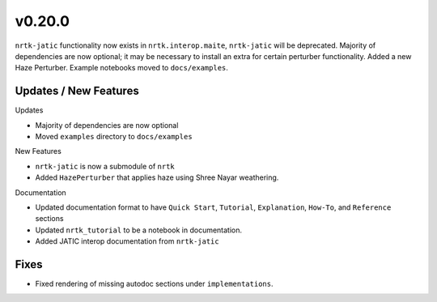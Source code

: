 v0.20.0
=======

``nrtk-jatic`` functionality now exists in ``nrtk.interop.maite``, ``nrtk-jatic`` will be deprecated. Majority of
dependencies are now optional; it may be necessary to install an extra for certain perturber functionality. Added a new
Haze Perturber. Example notebooks moved to ``docs/examples``.

Updates / New Features
----------------------

Updates

* Majority of dependencies are now optional

* Moved ``examples`` directory to ``docs/examples``

New Features

* ``nrtk-jatic`` is now a submodule of ``nrtk``

* Added ``HazePerturber`` that applies haze using Shree Nayar weathering.

Documentation

* Updated documentation format to have ``Quick Start``, ``Tutorial``, ``Explanation``, ``How-To``, and ``Reference``
  sections

* Updated ``nrtk_tutorial`` to be a notebook in documentation.

* Added JATIC interop documentation from ``nrtk-jatic``

Fixes
-----

* Fixed rendering of missing autodoc sections under ``implementations``.

